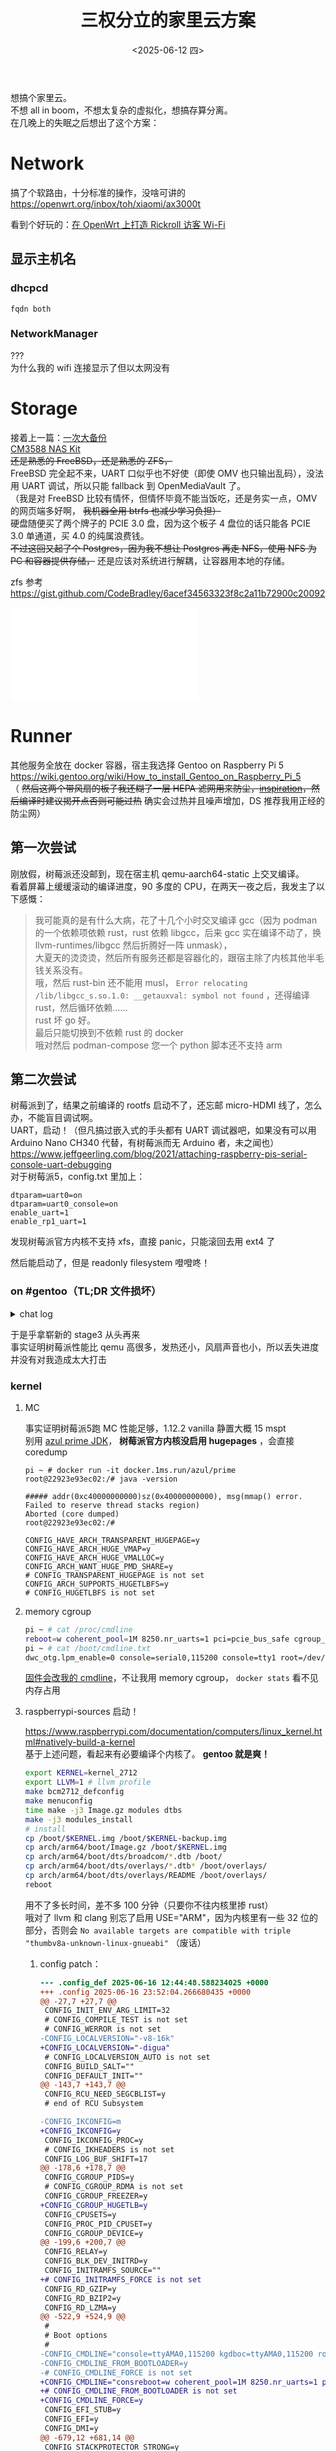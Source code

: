#+TITLE: 三权分立的家里云方案
#+DATE: <2025-06-12 四>
#+OPTIONS: \n:t
#+STARTUP: showall

想搞个家里云。
不想 all in boom，不想太复杂的虚拟化，想搞存算分离。
在几晚上的失眠之后想出了这个方案：

* Network
搞了个软路由，十分标准的操作，没啥可讲的
https://openwrt.org/inbox/toh/xiaomi/ax3000t

看到个好玩的：[[https://blog.rachelt.one/articles/custom-guest-wifi-with-auth/][在 OpenWrt 上打造 Rickroll 访客 Wi-Fi]]

** 显示主机名
*** dhcpcd
#+BEGIN_EXAMPLE
fqdn both
#+END_EXAMPLE
*** NetworkManager
???
为什么我的 wifi 连接显示了但以太网没有

* Storage
接着上一篇：[[file:backup_everything.org][一次大备份]]
[[https://wiki.friendlyelec.com/wiki/index.php/CM3588_NAS_Kit][CM3588 NAS Kit]]
+还是熟悉的 FreeBSD，还是熟悉的 ZFS，+
FreeBSD 完全起不来，UART 口似乎也不好使（即使 OMV 也只输出乱码），没法用 UART 调试，所以只能 fallback 到 OpenMediaVault 了。
（我是对 FreeBSD 比较有情怀，但情怀毕竟不能当饭吃，还是务实一点，OMV 的网页端多好啊， +我机器全用 btrfs 也减少学习负担）+
硬盘随便买了两个牌子的 PCIE 3.0 盘，因为这个板子 4 盘位的话只能各 PCIE 3.0 单通道，买 4.0 的纯属浪费钱。
+不过这回又起了个 Postgres，因为我不想让 Postgres 再走 NFS，使用 NFS 为 PC 和容器提供存储，+ 还是应该对系统进行解耦，让容器用本地的存储。

zfs 参考 https://gist.github.com/CodeBradley/6acef34563323f8c2a11b72900c20092

@@html:<iframe src="//player.bilibili.com/player.html?isOutside=true&bvid=BV1jXNbzMENK&p=1" scrolling="no" border="0" frameborder="no" framespacing="0" allowfullscreen="true"></iframe>@@

* Runner
其他服务全放在 docker 容器，宿主我选择 Gentoo on Raspberry Pi 5
https://wiki.gentoo.org/wiki/How_to_install_Gentoo_on_Raspberry_Pi_5
（ +然后这两个带风扇的板子我还糊了一层 HEPA 滤网用来防尘，[[https://www.ruanyifeng.com/blog/2023/03/weekly-issue-246.html][inspiration]]，然后编译时建议揭开点否则可能过热+ 确实会过热并且噪声增加，DS 推荐我用正经的防尘网）

** 第一次尝试
刚放假，树莓派还没邮到，现在宿主机 qemu-aarch64-static 上交叉编译。
看着屏幕上缓缓滚动的编译进度，90 多度的 CPU，在两天一夜之后，我发主了以下感慨：

#+BEGIN_QUOTE
我可能真的是有什么大病，花了十几个小时交叉编译 gcc（因为 podman 的一个依赖项依赖 rust，rust 依赖 libgcc，后来 gcc 实在编译不动了，换 llvm-runtimes/libgcc 然后折腾好一阵 unmask），
大夏天的烫烫烫，然后所有服务还都是容器化的，跟宿主除了内核其他半毛钱关系没有。
哦，然后 rust-bin 还不能用 musl， =Error relocating /lib/libgcc_s.so.1.0: __getauxval: symbol not found= ，还得编译 rust，然后循环依赖……
rust 坏 go 好。
最后只能切换到不依赖 rust 的 docker
哦对然后 podman-compose 您一个 python 脚本还不支持 arm
#+END_QUOTE

** 第二次尝试
树莓派到了，结果之前编译的 rootfs 启动不了，还忘邮 micro-HDMI 线了，怎么办，不能盲目调试啊。
UART，启动！（但凡搞过嵌入式的手头都有 UART 调试器吧，如果没有可以用 Arduino Nano CH340 代替，有树莓派而无 Arduino 者，未之闻也）
https://www.jeffgeerling.com/blog/2021/attaching-raspberry-pis-serial-console-uart-debugging
对于树莓派5，config.txt 里加上：
#+BEGIN_EXAMPLE
dtparam=uart0=on
dtparam=uart0_console=on
enable_uart=1
enable_rp1_uart=1
#+END_EXAMPLE
发现树莓派官方内核不支持 xfs，直接 panic，只能滚回去用 ext4 了

然后能启动了，但是 readonly filesystem 噔噔咚！

*** on #gentoo（TL;DR 文件损坏）
:PROPERTIES:
:VISIBILITY: folded
:END:
# showall instead of showeverything solves this
@@html:<details>@@
@@html:<summary>chat log</summary>@@
#+BEGIN_EXAMPLE
<dongdigua> hello, I'm installing gentoo on raspberry pi 5 following (nearly)
            https://wiki.gentoo.org/wiki/How_to_install_Gentoo_on_Raspberry_Pi_5
<dongdigua> but I got [    3.005840] EXT4-fs (mmcblk0p2): orphan cleanup on readonly fs
<dongdigua> [    3.012155] EXT4-fs (mmcblk0p2): mounted filesystem 5f0ea1b9-2fb6-4a8f-a8f8-9baa389fa047 ro with ordered data mode. Quota mode: none.
<dongdigua> [    3.024169] VFS: Mounted root (ext4 filesystem) readonly on device 179:2.
<sam_> that looks okay
<sam_> it'll get remounted rw later
<kgdrenefort> dongdigua: also FYI there is also #gentoo-arm for specific issue
              with ARM device, if it helps later :).
<dongdigua> sam_: it's not remounted rw, even with 'mount -o remount,rw /'
<sam_> that's a later problem though, not in the lines you showed
<sam_> tell us more about what happens please [18:08]
<Randname_> fstab errors ?
<dongdigua> fstab is 1:1 copy of the wiki article
<dongdigua> later dmesg is here https://paste.debian.net/1379518/
<NeddySeagoon> dongdigua: fsck can't fix all errors on the root fs. You need
               to check it offline [18:11]
<dongdigua> yes, I unplugged and fscked it on my host machine [18:12]
<NeddySeagoon> dongdigua: good. Does it mount there?
<dongdigua> yes, and fsck showed no error [18:13]
<dongdigua> really weird
<NeddySeagoon> That's a good sign too. What are you using for a PSU? [18:14]
<dongdigua> NeddySeagoon: something from 亚博智能 capable of outputing 5V5A
<NeddySeagoon> dongdigua: with an attached cable?
<dongdigua> yes, usbC
<dongdigua> NeddySeagoon: and the powermeter says it's only 0.5A
<NeddySeagoon> dongdigua: that sounds good. Check dmesg for undervolt events
               if you can
<dongdigua> NeddySeagoon: none ( [18:17]
<NeddySeagoon> dongdigua: ripple voltage matters a great deal. That's not easy
               to measure.
<dongdigua> NeddySeagoon: so I tried another power from HUAWEI, 5V2A, and the
            same, readonly [18:19]
<NeddySeagoon> dongdigua: you need to fix the fs before you test with another
               PSU [18:20]
<NeddySeagoon> rootfsck can't do it when the fs is mounted ro. It must be
               unmounted completely [18:22]
<dongdigua> NeddySeagoon: I 'fsck -yf' on my host machine, stil readonly :|
<NeddySeagoon> But it mounts on the host still?
<dongdigua> y [18:25]
<dongdigua> host kernel 6.14, pi 6.12, is this a point?
<dongdigua> wait, I will try to format the sd card using raspbian over usb
                                                                        [18:26]
<NeddySeagoon> dongdigua: it all sounds OK, it just doesn't work. I use last
               weekends foundation 6.12.y but it does not sound like a kernel
               issue
\* NeddySeagoon goes for more coffee [18:27]
\* dongdigua rebuilds from stage3 [18:32]
<dongdigua> NeddySeagoon: I rebuilt the sd card from a clean stage3 (I
            previously installed some package) [18:37]
<dongdigua> and it works [18:38]
<dongdigua> probably corrupted files
<dongdigua> NeddySeagoon: thank you a lot for your patience
<NeddySeagoon> dongdigua: Enjoy your Gentoo. A Pi5 should not do that. [18:41]
#+END_EXAMPLE
@@html:</details>@@

于是乎拿崭新的 stage3 从头再来
事实证明树莓派性能比 qemu 高很多，发热还小，风扇声音也小，所以丢失进度并没有对我造成太大打击


*** kernel
**** MC
事实证明树莓派5跑 MC 性能足够，1.12.2 vanilla 静置大概 15 mspt
别用 [[https://docs.azul.com/prime/Enable-Huge-Pages][azul prime JDK]]， *树莓派官方内核没启用 hugepages* ，会直接 coredump
#+BEGIN_EXAMPLE
pi ~ # docker run -it docker.1ms.run/azul/prime
root@22923e93ec02:/# java -version

##### addr(0xc40000000000)sz(0x40000000000), msg(mmap() error.  Failed to reserve thread stacks region)
Aborted (core dumped)
root@22923e93ec02:/# 
#+END_EXAMPLE
#+BEGIN_EXAMPLE
CONFIG_HAVE_ARCH_TRANSPARENT_HUGEPAGE=y
CONFIG_HAVE_ARCH_HUGE_VMAP=y
CONFIG_HAVE_ARCH_HUGE_VMALLOC=y
CONFIG_ARCH_WANT_HUGE_PMD_SHARE=y
# CONFIG_TRANSPARENT_HUGEPAGE is not set
CONFIG_ARCH_SUPPORTS_HUGETLBFS=y
# CONFIG_HUGETLBFS is not set
#+END_EXAMPLE
**** memory cgroup
#+BEGIN_SRC sh
pi ~ # cat /proc/cmdline
reboot=w coherent_pool=1M 8250.nr_uarts=1 pci=pcie_bus_safe cgroup_disable=memory numa_policy=interleave nvme.max_host_mem_size_mb=0  smsc95xx.macaddr=2C:CF:67:F0:B8:06 vc_mem.mem_base=0x3fc00000 vc_mem.mem_size=0x40000000  dwc_otg.lpm_enable=0 console=ttyAMA0,115200 console=tty1 root=/dev/mmcblk0p2 rootfstype=ext4 fsck.repair=yes rootwait
pi ~ # cat /boot/cmdline.txt
dwc_otg.lpm_enable=0 console=serial0,115200 console=tty1 root=/dev/mmcblk0p2 rootfstype=ext4 fsck.repair=yes rootwait
#+END_SRC
[[https://www.raspberrypi.com/documentation/computers/configuration.html#kernel-command-line-cmdline-txt][固件会改我的 cmdline]]，不让我用 memory cgroup， =docker stats= 看不见内存占用
**** raspberrypi-sources 启动！
https://www.raspberrypi.com/documentation/computers/linux_kernel.html#natively-build-a-kernel
基于上述问题，看起来有必要编译个内核了。 *gentoo 就是爽！*
#+BEGIN_SRC sh
export KERNEL=kernel_2712
export LLVM=1 # llvm profile
make bcm2712_defconfig
make menuconfig
time make -j3 Image.gz modules dtbs
make -j3 modules_install
# install
cp /boot/$KERNEL.img /boot/$KERNEL-backup.img
cp arch/arm64/boot/Image.gz /boot/$KERNEL.img
cp arch/arm64/boot/dts/broadcom/*.dtb /boot/
cp arch/arm64/boot/dts/overlays/*.dtb* /boot/overlays/
cp arch/arm64/boot/dts/overlays/README /boot/overlays/
reboot
#+END_SRC
用不了多长时间，差不多 100 分钟（只要你不往内核里掺 rust）
哦对了 llvm 和 clang 别忘了启用 USE="ARM"，因为内核里有一些 32 位的部分，否则会 =No available targets are compatible with triple "thumbv8a-unknown-linux-gnueabi"= （废话）
***** config patch：
:PROPERTIES:
:VISIBILITY: folded
:END:
#+BEGIN_SRC diff
--- .config_def	2025-06-16 12:44:48.588234025 +0000
+++ .config	2025-06-16 23:52:04.266680435 +0000
@@ -27,7 +27,7 @@
 CONFIG_INIT_ENV_ARG_LIMIT=32
 # CONFIG_COMPILE_TEST is not set
 # CONFIG_WERROR is not set
-CONFIG_LOCALVERSION="-v8-16k"
+CONFIG_LOCALVERSION="-digua"
 # CONFIG_LOCALVERSION_AUTO is not set
 CONFIG_BUILD_SALT=""
 CONFIG_DEFAULT_INIT=""
@@ -143,7 +143,7 @@
 CONFIG_RCU_NEED_SEGCBLIST=y
 # end of RCU Subsystem
 
-CONFIG_IKCONFIG=m
+CONFIG_IKCONFIG=y
 CONFIG_IKCONFIG_PROC=y
 # CONFIG_IKHEADERS is not set
 CONFIG_LOG_BUF_SHIFT=17
@@ -178,6 +178,7 @@
 CONFIG_CGROUP_PIDS=y
 # CONFIG_CGROUP_RDMA is not set
 CONFIG_CGROUP_FREEZER=y
+CONFIG_CGROUP_HUGETLB=y
 CONFIG_CPUSETS=y
 CONFIG_PROC_PID_CPUSET=y
 CONFIG_CGROUP_DEVICE=y
@@ -199,6 +200,7 @@
 CONFIG_RELAY=y
 CONFIG_BLK_DEV_INITRD=y
 CONFIG_INITRAMFS_SOURCE=""
+# CONFIG_INITRAMFS_FORCE is not set
 CONFIG_RD_GZIP=y
 CONFIG_RD_BZIP2=y
 CONFIG_RD_LZMA=y
@@ -522,9 +524,9 @@
 #
 # Boot options
 #
-CONFIG_CMDLINE="console=ttyAMA0,115200 kgdboc=ttyAMA0,115200 root=/dev/mmcblk0p2 rootfstype=ext4 rootwait"
-CONFIG_CMDLINE_FROM_BOOTLOADER=y
-# CONFIG_CMDLINE_FORCE is not set
+CONFIG_CMDLINE="consreboot=w coherent_pool=1M 8250.nr_uarts=1 pci=pcie_bus_safe numa_policy=interleave nvme.max_host_mem_size_mb=0 smsc95xx.macaddr=2C:CF:67:F0:B8:06 vc_mem.mem_base=0x3fc00000 vc_mem.mem_size=0x40000000 dwc_otg.lpm_enable=0 console=ttyAMA0,115200 console=tty1 root=/dev/mmcblk0p2 rootfstype=ext4 fsck.repair=yes rootwait cgroup_enable=memory"
+# CONFIG_CMDLINE_FROM_BOOTLOADER is not set
+CONFIG_CMDLINE_FORCE=y
 CONFIG_EFI_STUB=y
 CONFIG_EFI=y
 CONFIG_DMI=y
@@ -679,12 +681,14 @@
 CONFIG_STACKPROTECTOR_STRONG=y
 CONFIG_ARCH_SUPPORTS_SHADOW_CALL_STACK=y
 # CONFIG_SHADOW_CALL_STACK is not set
+CONFIG_LTO=y
+CONFIG_LTO_CLANG=y
 CONFIG_ARCH_SUPPORTS_LTO_CLANG=y
 CONFIG_ARCH_SUPPORTS_LTO_CLANG_THIN=y
 CONFIG_HAS_LTO_CLANG=y
-CONFIG_LTO_NONE=y
+# CONFIG_LTO_NONE is not set
 # CONFIG_LTO_CLANG_FULL is not set
-# CONFIG_LTO_CLANG_THIN is not set
+CONFIG_LTO_CLANG_THIN=y
 CONFIG_ARCH_SUPPORTS_CFI_CLANG=y
 # CONFIG_CFI_CLANG is not set
 CONFIG_HAVE_CONTEXT_TRACKING_USER=y
@@ -696,6 +700,7 @@
 CONFIG_HAVE_ARCH_HUGE_VMAP=y
 CONFIG_HAVE_ARCH_HUGE_VMALLOC=y
 CONFIG_ARCH_WANT_HUGE_PMD_SHARE=y
+CONFIG_ARCH_WANT_PMD_MKWRITE=y
 CONFIG_HAVE_MOD_ARCH_SPECIFIC=y
 CONFIG_MODULES_USE_ELF_RELA=y
 CONFIG_HAVE_SOFTIRQ_ON_OWN_STACK=y
@@ -917,6 +922,8 @@
 CONFIG_COMPACT_UNEVICTABLE_DEFAULT=1
 # CONFIG_PAGE_REPORTING is not set
 CONFIG_MIGRATION=y
+CONFIG_ARCH_ENABLE_HUGEPAGE_MIGRATION=y
+CONFIG_ARCH_ENABLE_THP_MIGRATION=y
 CONFIG_CONTIG_ALLOC=y
 CONFIG_PCP_BATCH_SCALE_MAX=5
 CONFIG_PHYS_ADDR_T_64BIT=y
@@ -925,7 +932,10 @@
 CONFIG_DEFAULT_MMAP_MIN_ADDR=4096
 CONFIG_ARCH_SUPPORTS_MEMORY_FAILURE=y
 # CONFIG_MEMORY_FAILURE is not set
-# CONFIG_TRANSPARENT_HUGEPAGE is not set
+CONFIG_TRANSPARENT_HUGEPAGE=y
+CONFIG_TRANSPARENT_HUGEPAGE_ALWAYS=y
+# CONFIG_TRANSPARENT_HUGEPAGE_MADVISE is not set
+# CONFIG_READ_ONLY_THP_FOR_FS is not set
 CONFIG_CMA=y
 # CONFIG_CMA_DEBUG is not set
 # CONFIG_CMA_DEBUGFS is not set
@@ -8057,7 +8067,7 @@
 CONFIG_OCFS2_FS_STATS=y
 CONFIG_OCFS2_DEBUG_MASKLOG=y
 # CONFIG_OCFS2_DEBUG_FS is not set
-CONFIG_BTRFS_FS=m
+CONFIG_BTRFS_FS=y
 CONFIG_BTRFS_FS_POSIX_ACL=y
 # CONFIG_BTRFS_FS_CHECK_INTEGRITY is not set
 # CONFIG_BTRFS_FS_RUN_SANITY_TESTS is not set
@@ -8165,7 +8175,8 @@
 # CONFIG_TMPFS_INODE64 is not set
 # CONFIG_TMPFS_QUOTA is not set
 CONFIG_ARCH_SUPPORTS_HUGETLBFS=y
-# CONFIG_HUGETLBFS is not set
+CONFIG_HUGETLBFS=y
+CONFIG_HUGETLB_PAGE=y
 CONFIG_ARCH_HAS_GIGANTIC_PAGE=y
 CONFIG_CONFIGFS_FS=y
 CONFIG_EFIVAR_FS=m
@@ -8440,7 +8451,7 @@
 # end of Kernel hardening options
 # end of Security options
 
-CONFIG_XOR_BLOCKS=m
+CONFIG_XOR_BLOCKS=y
 CONFIG_ASYNC_CORE=m
 CONFIG_ASYNC_MEMCPY=m
 CONFIG_ASYNC_XOR=m
@@ -8555,7 +8566,7 @@
 #
 # Hashes, digests, and MACs
 #
-CONFIG_CRYPTO_BLAKE2B=m
+CONFIG_CRYPTO_BLAKE2B=y
 CONFIG_CRYPTO_CMAC=m
 CONFIG_CRYPTO_GHASH=m
 CONFIG_CRYPTO_HMAC=y
@@ -8574,7 +8585,7 @@
 # CONFIG_CRYPTO_VMAC is not set
 CONFIG_CRYPTO_WP512=m
 CONFIG_CRYPTO_XCBC=m
-CONFIG_CRYPTO_XXHASH=m
+CONFIG_CRYPTO_XXHASH=y
 # end of Hashes, digests, and MACs
 
 #
@@ -8681,7 +8692,7 @@
 #
 # Library routines
 #
-CONFIG_RAID6_PQ=m
+CONFIG_RAID6_PQ=y
 CONFIG_RAID6_PQ_BENCHMARK=y
 CONFIG_LINEAR_RANGES=y
 # CONFIG_PACKING is not set
#+END_SRC


*** cannot open crtbeginS.o: No such file or directory
TL;DR =emerge --oneshot --nodeps clang-runtime=
#+BEGIN_EXAMPLE
configure:4530: $? = 1                                                                                                                  
configure:4550: checking whether the C compiler works                                                                                   
configure:4572: clang -O2 -pipe -march=native  -Wl,-O1 -Wl,--as-needed -Wl,-z,pack-relative-relocs -Wl,--as-needed conftest.c  >&5      
aarch64-unknown-linux-musl-ld: error: cannot open crtbeginS.o: No such file or directory                                                
aarch64-unknown-linux-musl-ld: error: unable to find library -lgcc                                                                      
aarch64-unknown-linux-musl-ld: error: unable to find library -lgcc_s                                                                    
aarch64-unknown-linux-musl-ld: error: unable to find library -lgcc                                                                      
aarch64-unknown-linux-musl-ld: error: unable to find library -lgcc_s                                                                    
aarch64-unknown-linux-musl-ld: error: cannot open crtendS.o: No such file or directory                                                  
clang: error: linker command failed with exit code 1 (use -v to see invocation)       
#+END_EXAMPLE
sam_ 提到了 https://bugs.gentoo.org/951445 （怎么这些大佬随口就能说出 bug 号啊）
#+BEGIN_EXAMPLE
<vimproved>  so there's a period where between merging clang and clang-runtime, the toolchain is not using any config file and therefor could be broken
#+END_EXAMPLE


*** S3
minio 背刺开源社区，目前用的 garage 替代，其他方案见 https://wener.me/notes/service/storage/s3
